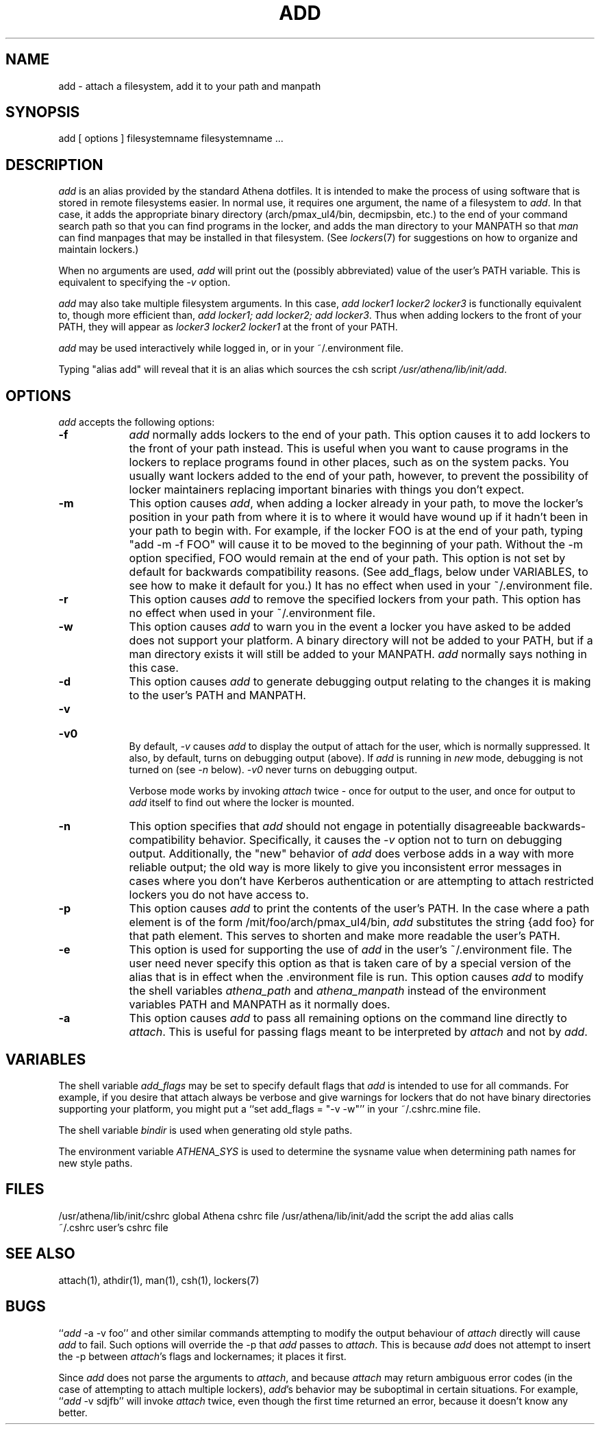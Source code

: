 .TH ADD 1 "1 December 1994"
.ds ]W MIT Athena
.SH NAME
add - attach a filesystem, add it to your path and manpath

.SH SYNOPSIS
add [ options ] filesystemname filesystemname ...

.SH DESCRIPTION
\fIadd\fR is an alias provided by the standard Athena dotfiles.  It is
intended to make the process of using software that is stored in
remote filesystems easier.  In normal use, it requires one argument,
the name of a filesystem to \fIadd\fR.  In that case, it adds the
appropriate binary directory (arch/pmax_ul4/bin, decmipsbin, etc.) to
the end of your command search path so that you can find programs in
the locker, and adds the man directory to your MANPATH so that
\fIman\fR can find manpages that may be installed in that filesystem.
(See \fIlockers\fR(7) for suggestions on how to organize and maintain
lockers.)

When no arguments are used, \fIadd\fR will print out the (possibly
abbreviated) value of the user's PATH variable. This is equivalent to
specifying the \fI-v\fR option.

\fIadd\fR may also take multiple filesystem arguments. In this case,
\fIadd locker1 locker2 locker3\fR is functionally equivalent to,
though more efficient than, \fIadd locker1; add locker2; add
locker3\fR. Thus when adding lockers to the front of your PATH, they
will appear as \fIlocker3 locker2 locker1\fR at the front of your
PATH.

\fIadd\fR may be used interactively while logged in, or in your
~/.environment file.

Typing "alias add" will reveal that it is an alias which sources the
csh script \fI/usr/athena/lib/init/add\fR.

.SH OPTIONS
\fIadd\fR accepts the following options:
.TP 9
.B \-f
\fIadd\fR normally adds lockers to the end of your path. This option
causes it to add lockers to the front of your path instead. This is
useful when you want to cause programs in the lockers to replace programs
found in other places, such as on the system packs. You usually want
lockers added to the end of your path, however, to prevent the possibility
of locker maintainers replacing important binaries with things you don't
expect.
.TP 9
.B \-m
This option causes \fIadd\fR, when adding a locker already in your
path, to move the locker's position in your path from where it is to
where it would have wound up if it hadn't been in your path to begin
with. For example, if the locker FOO is at the end of your path,
typing "add -m -f FOO" will cause it to be moved to the beginning of
your path. Without the -m option specified, FOO would remain at the
end of your path. This option is not set by default for backwards
compatibility reasons. (See add_flags, below under VARIABLES, to see
how to make it default for you.) It has no effect when used in your
~/.environment file.
.TP 9
.B \-r
This option causes \fIadd\fR to remove the specified lockers from your
path. This option has no effect when used in your ~/.environment file.
.TP 9
.B \-w
This option causes \fIadd\fR to warn you in the event a locker you have
asked to be added does not support your platform. A binary directory
will not be added to your PATH, but if a man directory exists it will
still be added to your MANPATH. \fIadd\fR normally says nothing in this
case.
.TP 9
.B \-d
This option causes \fIadd\fR to generate debugging output relating to
the changes it is making to the user's PATH and MANPATH.
.TP
.B \-v
.br
.ns
.HP 9
.B \-v0
.br
By default, \fI-v\fR causes \fIadd\fR to display the output of attach
for the user, which is normally suppressed. It also, by default, turns
on debugging output (above). If \fIadd\fR is running in \fInew\fR mode,
debugging is not turned on (see \fI-n\fR below). \fI-v0\fR never turns
on debugging output.

Verbose mode works by invoking \fIattach\fR twice - once for output to the
user, and once for output to \fIadd\fR itself to find out where the
locker is mounted.
.TP 9
.B \-n
This option specifies that \fIadd\fR should not engage in potentially
disagreeable backwards-compatibility behavior. Specifically, it causes
the \fI-v\fR option not to turn on debugging output. Additionally, the
"new" behavior of \fIadd\fR does verbose adds in a way with more reliable
output; the old way is more likely to give you inconsistent error messages
in cases where you don't have Kerberos authentication or are attempting
to attach restricted lockers you do not have access to.
.TP 9
.B \-p
This option causes \fIadd\fR to print the contents of the user's PATH. In
the case where a path element is of the form /mit/foo/arch/pmax_ul4/bin,
\fIadd\fR substitutes the string {add foo} for that path element. This
serves to shorten and make more readable the user's PATH.
.TP 9
.B \-e
This option is used for supporting the use of \fIadd\fR in the user's
~/.environment file. The user need never specify this option as that is
taken care of by a special version of the alias that is in effect when
the .environment file is run. This option causes \fIadd\fR to modify
the shell variables \fIathena_path\fR and \fIathena_manpath\fR instead
of the environment variables PATH and MANPATH as it normally does.
.TP 9
.B \-a
This option causes \fIadd\fR to pass all remaining options on the command
line directly to \fIattach\fR. This is useful for passing flags meant to
be interpreted by \fIattach\fR and not by \fIadd\fR.

.SH VARIABLES
The shell variable \fIadd_flags\fR may be set to specify default flags
that \fIadd\fR is intended to use for all commands. For example, if
you desire that attach always be verbose and give warnings for lockers
that do not have binary directories supporting your platform, you might
put a ``set add_flags = "-v -w"'' in your ~/.cshrc.mine file.

The shell variable \fIbindir\fR is used when generating old style
paths.

The environment variable \fIATHENA_SYS\fR is used to determine the
sysname value when determining path names for new style paths.

.SH FILES
.PP
/usr/athena/lib/init/cshrc    global Athena cshrc file
/usr/athena/lib/init/add      the script the add alias calls
.br
~/.cshrc                      user's cshrc file

.SH "SEE ALSO"
attach(1), athdir(1), man(1), csh(1), lockers(7)

.SH BUGS
``\fIadd\fR -a -v foo'' and other similar commands attempting to modify
the output behaviour of \fIattach\fR directly will cause \fIadd\fR to
fail.  Such options will override the -p that \fIadd\fR passes to
\fIattach\fR.  This is because \fIadd\fR does not attempt to insert
the -p between \fIattach\fR's flags and lockernames; it places it
first.

Since \fIadd\fR does not parse the arguments to \fIattach\fR, and
because \fIattach\fR may return ambiguous error codes (in the case of
attempting to attach multiple lockers), \fIadd\fR's behavior may be
suboptimal in certain situations. For example, ``\fIadd\fR -v sdjfb''
will invoke \fIattach\fR twice, even though the first time returned an
error, because it doesn't know any better.
